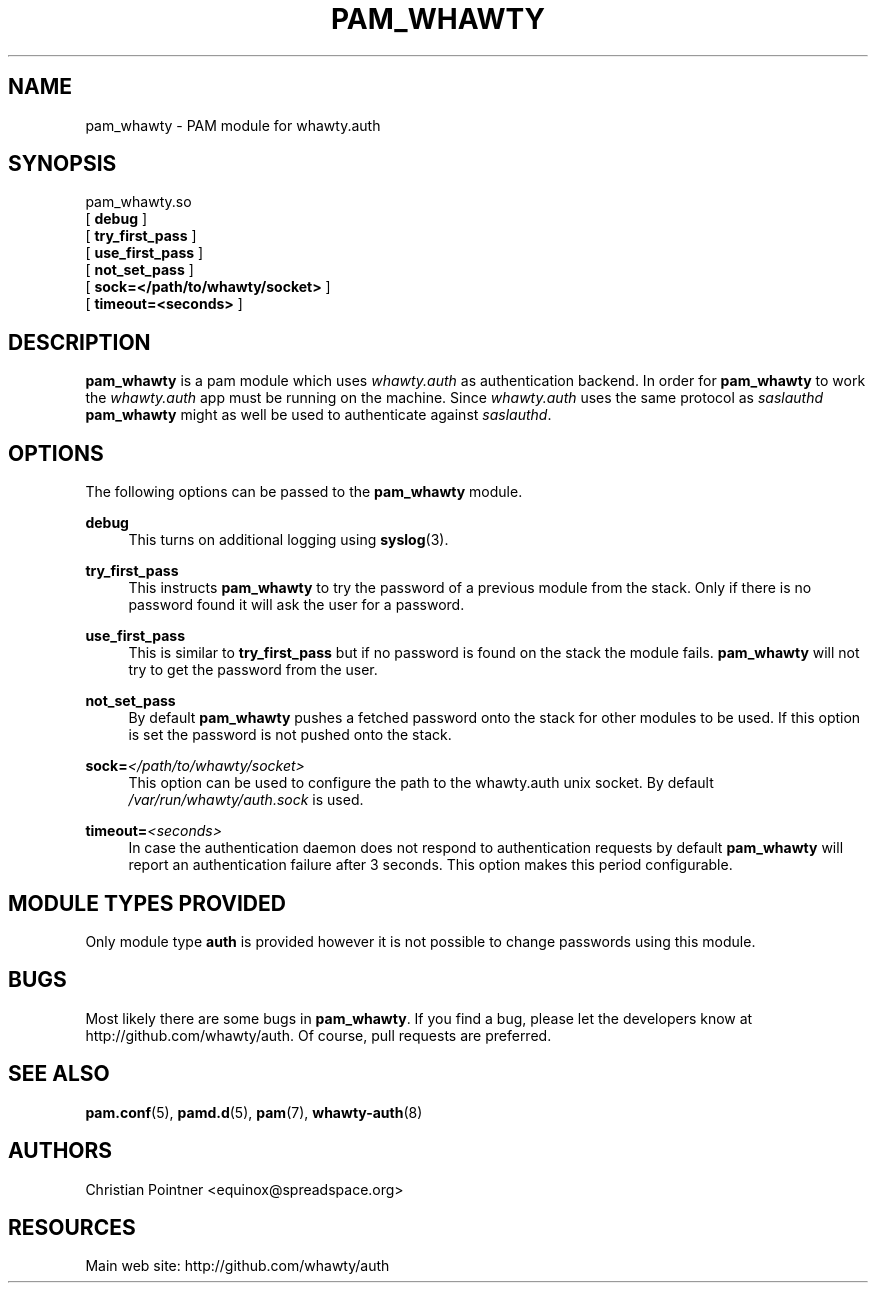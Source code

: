 '\" t
.\"     Title: pam_whawty
.\"    Author: [see the "AUTHORS" section]
.\" Generator: DocBook XSL Stylesheets v1.79.1 <http://docbook.sf.net/>
.\"      Date: 05/15/2016
.\"    Manual: \ \&
.\"    Source: \ \&
.\"  Language: English
.\"
.TH "PAM_WHAWTY" "8" "05/15/2016" "\ \&" "\ \&"
.\" -----------------------------------------------------------------
.\" * Define some portability stuff
.\" -----------------------------------------------------------------
.\" ~~~~~~~~~~~~~~~~~~~~~~~~~~~~~~~~~~~~~~~~~~~~~~~~~~~~~~~~~~~~~~~~~
.\" http://bugs.debian.org/507673
.\" http://lists.gnu.org/archive/html/groff/2009-02/msg00013.html
.\" ~~~~~~~~~~~~~~~~~~~~~~~~~~~~~~~~~~~~~~~~~~~~~~~~~~~~~~~~~~~~~~~~~
.ie \n(.g .ds Aq \(aq
.el       .ds Aq '
.\" -----------------------------------------------------------------
.\" * set default formatting
.\" -----------------------------------------------------------------
.\" disable hyphenation
.nh
.\" disable justification (adjust text to left margin only)
.ad l
.\" -----------------------------------------------------------------
.\" * MAIN CONTENT STARTS HERE *
.\" -----------------------------------------------------------------
.SH "NAME"
pam_whawty \- PAM module for whawty\&.auth
.SH "SYNOPSIS"
.sp
.nf
pam_whawty\&.so
  [ \fBdebug\fR ]
  [ \fBtry_first_pass\fR ]
  [ \fBuse_first_pass\fR ]
  [ \fBnot_set_pass\fR ]
  [ \fBsock=</path/to/whawty/socket>\fR ]
  [ \fBtimeout=<seconds>\fR ]
.fi
.SH "DESCRIPTION"
.sp
\fBpam_whawty\fR is a pam module which uses \fIwhawty\&.auth\fR as authentication backend\&. In order for \fBpam_whawty\fR to work the \fIwhawty\&.auth\fR app must be running on the machine\&. Since \fIwhawty\&.auth\fR uses the same protocol as \fIsaslauthd\fR \fBpam_whawty\fR might as well be used to authenticate against \fIsaslauthd\fR\&.
.SH "OPTIONS"
.sp
The following options can be passed to the \fBpam_whawty\fR module\&.
.PP
\fBdebug\fR
.RS 4
This turns on additional logging using
\fBsyslog\fR(3)\&.
.RE
.PP
\fBtry_first_pass\fR
.RS 4
This instructs
\fBpam_whawty\fR
to try the password of a previous module from the stack\&. Only if there is no password found it will ask the user for a password\&.
.RE
.PP
\fBuse_first_pass\fR
.RS 4
This is similar to
\fBtry_first_pass\fR
but if no password is found on the stack the module fails\&.
\fBpam_whawty\fR
will not try to get the password from the user\&.
.RE
.PP
\fBnot_set_pass\fR
.RS 4
By default
\fBpam_whawty\fR
pushes a fetched password onto the stack for other modules to be used\&. If this option is set the password is not pushed onto the stack\&.
.RE
.PP
\fBsock=\fR\fI</path/to/whawty/socket>\fR
.RS 4
This option can be used to configure the path to the whawty\&.auth unix socket\&. By default
\fI/var/run/whawty/auth\&.sock\fR
is used\&.
.RE
.PP
\fBtimeout=\fR\fI<seconds>\fR
.RS 4
In case the authentication daemon does not respond to authentication requests by default
\fBpam_whawty\fR
will report an authentication failure after 3 seconds\&. This option makes this period configurable\&.
.RE
.SH "MODULE TYPES PROVIDED"
.sp
Only module type \fBauth\fR is provided however it is not possible to change passwords using this module\&.
.SH "BUGS"
.sp
Most likely there are some bugs in \fBpam_whawty\fR\&. If you find a bug, please let the developers know at http://github\&.com/whawty/auth\&. Of course, pull requests are preferred\&.
.SH "SEE ALSO"
.sp
\fBpam\&.conf\fR(5), \fBpamd\&.d\fR(5), \fBpam\fR(7), \fBwhawty\-auth\fR(8)
.SH "AUTHORS"
.sp
Christian Pointner <equinox@spreadspace\&.org>
.SH "RESOURCES"
.sp
Main web site: http://github\&.com/whawty/auth
